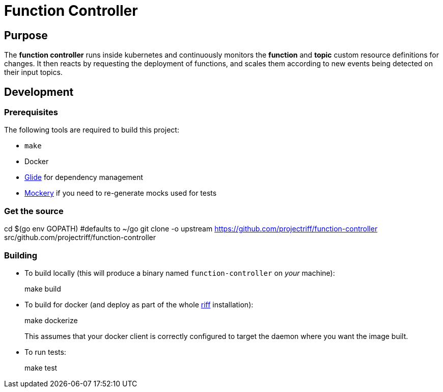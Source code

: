 = Function Controller

== Purpose
The *function controller* runs inside kubernetes and continuously monitors the *function* and *topic* custom resource
definitions for changes. It then reacts by requesting the deployment of functions, and scales them according to new
events being detected on their input topics.

== Development
=== Prerequisites
The following tools are required to build this project:

- `make`
- Docker
- https://github.com/Masterminds/glide#install[Glide] for dependency management
- https://github.com/vektra/mockery#installation[Mockery] if you need to re-generate mocks used for tests

=== Get the source
[source, bash]
====
cd $(go env GOPATH)   #defaults to ~/go
git clone -o upstream https://github.com/projectriff/function-controller src/github.com/projectriff/function-controller
====

=== Building
* To build locally (this will produce a binary named `function-controller` on _your_ machine):
+
[source, bash]
====
make build
====

* To build for docker (and deploy as part of the whole https://github.com/projectriff/riff#-manual-install-of-riff[riff]
installation):
+
[source, bash]
====
make dockerize
====
This assumes that your docker client is correctly configured to target the daemon where you want the image built.

* To run tests:
+
[source, bash]
====
make test
====


